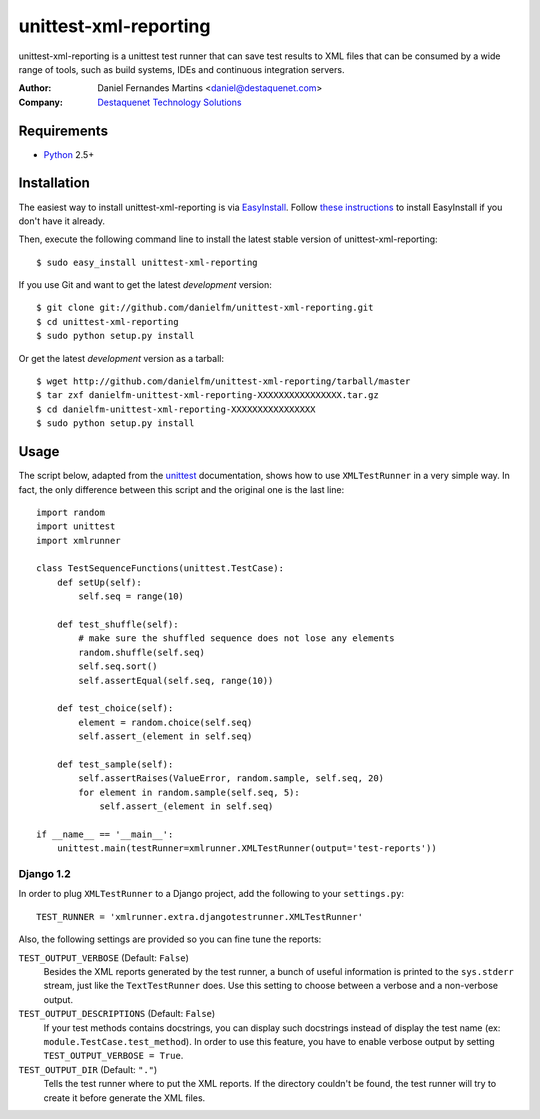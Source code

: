 unittest-xml-reporting
======================

unittest-xml-reporting is a unittest test runner that can save test results
to XML files that can be consumed by a wide range of tools, such as build
systems, IDEs and continuous integration servers.

:Author: Daniel Fernandes Martins <daniel@destaquenet.com>
:Company: `Destaquenet Technology Solutions`_


Requirements
------------

* `Python`_ 2.5+


Installation
------------

The easiest way to install unittest-xml-reporting is via `EasyInstall`_.
Follow `these instructions <http://pypi.python.org/pypi/setuptools>`_
to install EasyInstall if you don't have it already.

Then, execute the following command line to install the latest stable version
of unittest-xml-reporting::

    $ sudo easy_install unittest-xml-reporting

If you use Git and want to get the latest *development* version::

    $ git clone git://github.com/danielfm/unittest-xml-reporting.git
    $ cd unittest-xml-reporting
    $ sudo python setup.py install

Or get the latest *development* version as a tarball::

    $ wget http://github.com/danielfm/unittest-xml-reporting/tarball/master
    $ tar zxf danielfm-unittest-xml-reporting-XXXXXXXXXXXXXXXX.tar.gz
    $ cd danielfm-unittest-xml-reporting-XXXXXXXXXXXXXXXX
    $ sudo python setup.py install


Usage
-----

The script below, adapted from the `unittest`_ documentation, shows how to use
``XMLTestRunner`` in a very simple way. In fact, the only difference between
this script and the original one is the last line::

    import random
    import unittest
    import xmlrunner

    class TestSequenceFunctions(unittest.TestCase):
        def setUp(self):
            self.seq = range(10)

        def test_shuffle(self):
            # make sure the shuffled sequence does not lose any elements
            random.shuffle(self.seq)
            self.seq.sort()
            self.assertEqual(self.seq, range(10))

        def test_choice(self):
            element = random.choice(self.seq)
            self.assert_(element in self.seq)

        def test_sample(self):
            self.assertRaises(ValueError, random.sample, self.seq, 20)
            for element in random.sample(self.seq, 5):
                self.assert_(element in self.seq)

    if __name__ == '__main__':
        unittest.main(testRunner=xmlrunner.XMLTestRunner(output='test-reports'))


Django 1.2
``````````

In order to plug ``XMLTestRunner`` to a Django project, add the
following to your ``settings.py``::

    TEST_RUNNER = 'xmlrunner.extra.djangotestrunner.XMLTestRunner'


Also, the following settings are provided so you can fine tune the reports:

``TEST_OUTPUT_VERBOSE`` (Default: ``False``)
  Besides the XML reports generated by the test runner, a bunch of useful
  information is printed to the ``sys.stderr`` stream, just like the
  ``TextTestRunner`` does. Use this setting to choose between a verbose and a
  non-verbose output.

``TEST_OUTPUT_DESCRIPTIONS`` (Default: ``False``)
  If your test methods contains docstrings, you can display such docstrings
  instead of display the test name (ex: ``module.TestCase.test_method``). In
  order to use this feature, you have to enable verbose output by setting
  ``TEST_OUTPUT_VERBOSE = True``.

``TEST_OUTPUT_DIR`` (Default: ``"."``)
  Tells the test runner where to put the XML reports. If the directory
  couldn't be found, the test runner will try to create it before
  generate the XML files.


.. _Destaquenet Technology Solutions: http://www.destaquenet.com
.. _Python: http://python.org
.. _EasyInstall: http://peak.telecommunity.com/DevCenter/EasyInstall
.. _unittest: http://docs.python.org/library/unittest.html
